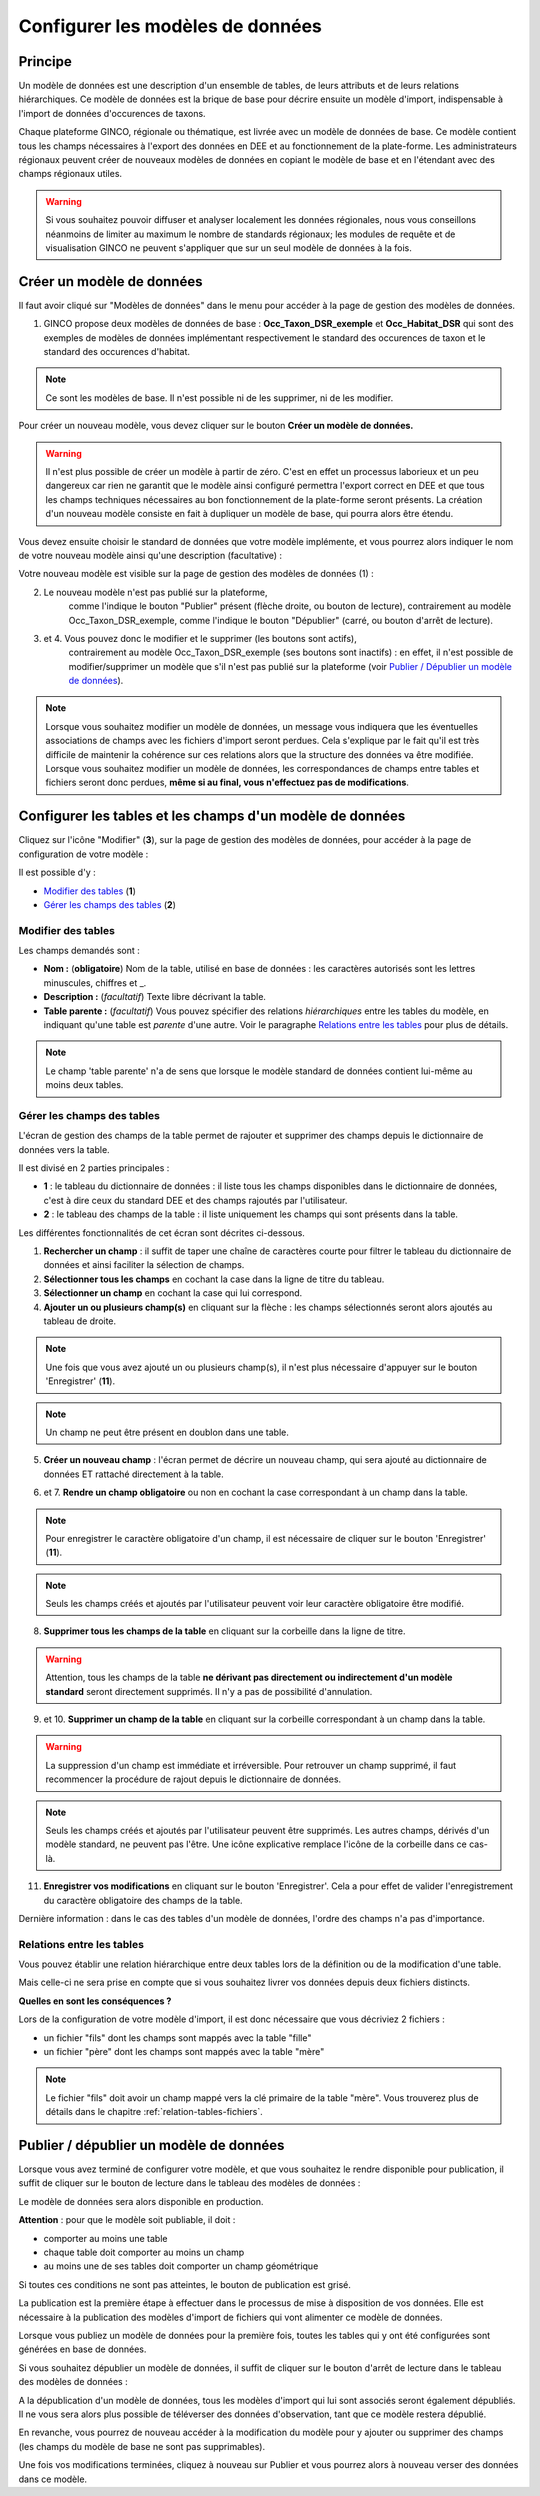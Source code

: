 .. Le configurateur GINCO : les modèles de données.

Configurer les modèles de données
=================================

Principe
--------

Un modèle de données est une description d'un ensemble de tables, de leurs attributs
et de leurs relations hiérarchiques. Ce modèle de données est la brique de base
pour décrire ensuite un modèle d'import, indispensable à l'import de données d'occurences
de taxons.

Chaque plateforme GINCO, régionale ou thématique, est livrée avec un modèle de données
de base. Ce modèle contient tous les champs nécessaires à l'export des données en
DEE et au fonctionnement de la plate-forme. Les administrateurs régionaux peuvent
créer de nouveaux modèles de données en copiant le modèle de base et en l'étendant
avec des champs régionaux utiles.

.. warning:: Si vous souhaitez pouvoir diffuser et analyser localement les données
  régionales, nous vous conseillons néanmoins de limiter au maximum le nombre de
  standards régionaux; les modules de requête et de visualisation GINCO ne peuvent
  s'appliquer que sur un seul modèle de données à la fois.


Créer un modèle de données
--------------------------

.. image:: ../images/configurateur/configurateur-modele-creation.png

Il faut avoir cliqué sur "Modèles de données" dans le menu pour accéder à la page de gestion des modèles de données.

1. GINCO propose deux modèles de données de base : **Occ_Taxon_DSR_exemple** et **Occ_Habitat_DSR** qui sont des exemples de modèles de données implémentant respectivement le standard des occurences de taxon et le standard des occurences d'habitat.

.. note:: Ce sont les modèles de base. Il n'est possible ni de les supprimer, ni de les modifier.

Pour créer un nouveau modèle, vous devez cliquer sur le bouton **Créer un modèle de données.**

.. warning :: Il n'est plus possible de créer un modèle à partir de zéro. C'est en effet un processus laborieux et un peu dangereux car rien ne garantit que le modèle ainsi configuré permettra l'export correct en DEE et que tous les champs techniques nécessaires au bon fonctionnement de la plate-forme seront présents. La création d'un nouveau modèle consiste en fait à dupliquer un modèle de base, qui pourra alors être étendu.

Vous devez ensuite choisir le standard de données que votre modèle implémente, et vous pourrez alors indiquer le nom de votre nouveau modèle ainsi qu'une description
(facultative) :

.. image:: ../images/configurateur/configurateur-modele-choix-standard.png

Votre nouveau modèle est visible sur la page de gestion des modèles de données (1) :

.. image:: ../images/configurateur/configurateur-modele-duplique.png

2. Le nouveau modèle n'est pas publié sur la plateforme,
    comme l'indique le bouton "Publier" présent (flèche droite, ou bouton de lecture),
    contrairement au modèle Occ_Taxon_DSR_exemple, comme l'indique le bouton "Dépublier" (carré, ou bouton d'arrêt de lecture).
3. et 4. Vous pouvez donc le modifier et le supprimer (les boutons sont actifs),
    contrairement au modèle Occ_Taxon_DSR_exemple (ses
    boutons sont inactifs) : en effet, il n'est possible de modifier/supprimer un modèle que s'il n'est pas publié
    sur la plateforme (voir `Publier / Dépublier un modèle de données`_).

.. note:: Lorsque vous souhaitez modifier un modèle de données, un message vous
  indiquera que les éventuelles associations de champs avec les fichiers d'import
  seront perdues. Cela s'explique par le fait qu'il est très difficile de maintenir
  la cohérence sur ces relations alors que la structure des données va être modifiée.
  Lorsque vous souhaitez modifier
  un modèle de données, les correspondances de champs entre tables et fichiers seront
  donc perdues, **même si au final, vous n'effectuez pas de modifications**.

Configurer les tables et les champs d'un modèle de données
----------------------------------------------------------

Cliquez sur l'icône "Modifier" (**3**), sur la page de gestion des modèles de données, pour accéder à la page de configuration de votre modèle :

.. image:: ../images/configurateur/configurateur-table-gestion.png

Il est possible d'y :

* `Modifier des tables`_ (**1**)
* `Gérer les champs des tables`_ (**2**)

Modifier des tables
^^^^^^^^^^^^^^^^^^^

.. image:: ../images/configurateur/configurateur-table-edition.png

Les champs demandés sont :

* **Nom :** (**obligatoire**) Nom de la table, utilisé en base de données : les caractères autorisés sont les lettres minuscules, chiffres et _.
* **Description :** (*facultatif*) Texte libre décrivant la table.
* **Table parente :** (*facultatif*) Vous pouvez spécifier des relations *hiérarchiques* entre les tables du modèle, en indiquant qu'une table est *parente*
  d'une autre. Voir le paragraphe `Relations entre les tables`_ pour plus de détails.

.. note:: Le champ 'table parente' n'a de sens que lorsque le modèle standard de données contient lui-même au moins deux tables.

Gérer les champs des tables
^^^^^^^^^^^^^^^^^^^^^^^^^^^

L'écran de gestion des champs de la table permet de rajouter et supprimer des champs depuis le dictionnaire de données vers la table.

.. image:: ../images/configurateur/configurateur-table-gestion-champs-accueil.png

Il est divisé en 2 parties principales :

* **1** : le tableau du dictionnaire de données : il liste tous les champs disponibles dans le dictionnaire de données, c'est à dire ceux du standard DEE et des champs rajoutés par l'utilisateur.
* **2** : le tableau des champs de la table : il liste uniquement les champs qui sont présents dans la table.

Les différentes fonctionnalités de cet écran sont décrites ci-dessous.

.. image:: ../images/configurateur/configurateur-table-gestion-champs.png

1. **Rechercher un champ** : il suffit de taper une chaîne de caractères courte pour filtrer le tableau du dictionnaire de données et ainsi faciliter la sélection de champs.

2. **Sélectionner tous les champs** en cochant la case dans la ligne de titre du tableau.

3. **Sélectionner un champ** en cochant la case qui lui correspond.

4. **Ajouter un ou plusieurs champ(s)** en cliquant sur la flèche : les champs sélectionnés seront alors ajoutés au tableau de droite.

.. note:: Une fois que vous avez ajouté un ou plusieurs champ(s), il n'est plus nécessaire d'appuyer sur le bouton 'Enregistrer' (**11**).

.. note:: Un champ ne peut être présent en doublon dans une table.

5. **Créer un nouveau champ** : l'écran permet de décrire un nouveau champ, qui sera ajouté au dictionnaire de données ET rattaché directement à la table.

.. image:: ../images/configurateur/configurateur-table-ajout-nouveau-champ.png

6. et 7. **Rendre un champ obligatoire** ou non en cochant la case correspondant à un champ dans la table.

.. note:: Pour enregistrer le caractère obligatoire d'un champ, il est nécessaire de cliquer sur le bouton 'Enregistrer' (**11**).

.. note :: Seuls les champs créés et ajoutés par l'utilisateur peuvent voir leur caractère obligatoire être modifié.

8. **Supprimer tous les champs de la table** en cliquant sur la corbeille dans la ligne de titre.

.. warning:: Attention, tous les champs de la table **ne dérivant pas directement ou indirectement d'un modèle standard** seront directement supprimés. Il n'y a pas de possibilité d'annulation.

9. et 10. **Supprimer un champ de la table** en cliquant sur la corbeille correspondant à un champ dans la table.

.. warning :: La suppression d'un champ est immédiate et irréversible. Pour retrouver un champ supprimé, il faut recommencer la procédure de rajout depuis le dictionnaire de données.

.. note :: Seuls les champs créés et ajoutés par l'utilisateur peuvent être supprimés. Les autres champs, dérivés d'un modèle standard, ne peuvent pas l'être. Une icône explicative remplace l'icône de la corbeille dans ce cas-là.

11. **Enregistrer vos modifications** en cliquant sur le bouton 'Enregistrer'. Cela a pour effet de valider l'enregistrement du caractère obligatoire des champs de la table.

Dernière information : dans le cas des tables d'un modèle de données, l'ordre des champs n'a pas d'importance.

Relations entre les tables
^^^^^^^^^^^^^^^^^^^^^^^^^^

Vous pouvez établir une relation hiérarchique entre deux tables lors de la définition ou de la modification d'une table.

.. image:: ../images/configurateur/configurateur-table-table-parente.png

Mais celle-ci ne sera prise en compte que si vous souhaitez livrer vos données depuis deux fichiers distincts.

**Quelles en sont les conséquences ?**

Lors de la configuration de votre modèle d'import, il est donc nécessaire que vous décriviez 2 fichiers :

* un fichier "fils" dont les champs sont mappés avec la table "fille"
* un fichier "père" dont les champs sont mappés avec la table "mère"

.. note:: Le fichier "fils" doit avoir un champ mappé vers la clé primaire de la table "mère". Vous trouverez plus de détails dans le chapitre :ref:`relation-tables-fichiers`.


Publier / dépublier un modèle de données
----------------------------------------

Lorsque vous avez terminé de configurer votre modèle, et que vous souhaitez le rendre
disponible pour publication, il suffit de cliquer sur le bouton de lecture dans
le tableau des modèles de données :

.. image:: ../images/configurateur/configurateur-modele-publication.png

Le modèle de données sera alors disponible en production.

**Attention** : pour que le modèle soit publiable, il doit :

* comporter au moins une table
* chaque table doit comporter au moins un champ
* au moins une de ses tables doit comporter un champ géométrique

Si toutes ces conditions ne sont pas atteintes, le bouton de publication est grisé.

La publication est la première étape à effectuer dans le processus de mise à disposition
de vos données. Elle est nécessaire à la publication des modèles d'import de
fichiers qui vont alimenter ce modèle de données.

Lorsque vous publiez un modèle de données pour la première fois, toutes les tables qui y ont été configurées sont générées en base de données.

Si vous souhaitez dépublier un modèle de données, il suffit de cliquer sur le bouton d'arrêt de lecture dans le tableau des modèles de données :

.. image:: ../images/configurateur/configurateur-modele-depublication.png

A la dépublication d'un modèle de données, tous les modèles d'import qui lui sont associés seront également dépubliés. Il ne vous sera alors plus possible de téléverser des données d'observation, tant que ce modèle restera dépublié.

En revanche, vous pourrez de nouveau accéder à la modification du modèle pour y ajouter ou supprimer des champs (les champs du modèle de base ne sont pas supprimables).

Une fois vos modifications terminées, cliquez à nouveau sur Publier et vous pourrez alors à nouveau verser des données dans ce modèle.
